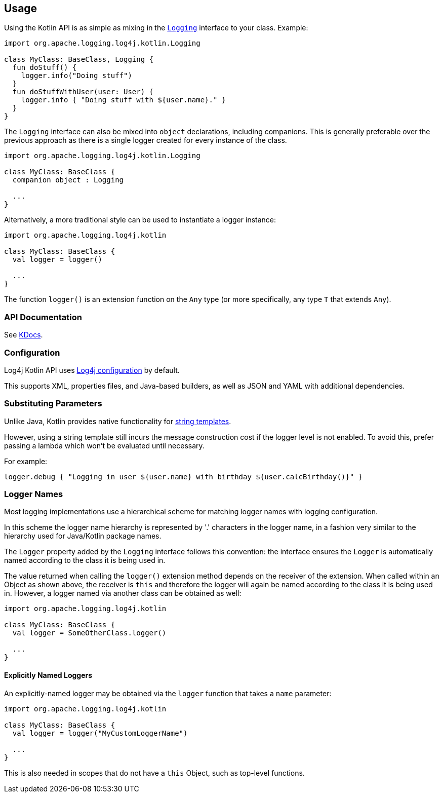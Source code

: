 ////
    Licensed to the Apache Software Foundation (ASF) under one or more
    contributor license agreements.  See the NOTICE file distributed with
    this work for additional information regarding copyright ownership.
    The ASF licenses this file to You under the Apache License, Version 2.0
    (the "License"); you may not use this file except in compliance with
    the License.  You may obtain a copy of the License at

         http://www.apache.org/licenses/LICENSE-2.0

    Unless required by applicable law or agreed to in writing, software
    distributed under the License is distributed on an "AS IS" BASIS,
    WITHOUT WARRANTIES OR CONDITIONS OF ANY KIND, either express or implied.
    See the License for the specific language governing permissions and
    limitations under the License.
////
== Usage

Using the Kotlin API is as simple as mixing in the https://github.com/apache/logging-log4j-kotlin/blob/master/log4j-api-kotlin/src/main/kotlin/org/apache/logging/log4j/kotlin/Logging.kt[`Logging`] interface to your class. Example:

[source,kotlin]
----
import org.apache.logging.log4j.kotlin.Logging

class MyClass: BaseClass, Logging {
  fun doStuff() {
    logger.info("Doing stuff")
  }
  fun doStuffWithUser(user: User) {
    logger.info { "Doing stuff with ${user.name}." }
  }
}
----

The `Logging` interface can also be mixed into `object` declarations, including companions. This is generally preferable over the previous approach as there is a single logger created for every instance of the class.

[source,kotlin]
----
import org.apache.logging.log4j.kotlin.Logging

class MyClass: BaseClass {
  companion object : Logging

  ...
}
----

Alternatively, a more traditional style can be used to instantiate a logger instance:

[source,kotlin]
----
import org.apache.logging.log4j.kotlin

class MyClass: BaseClass {
  val logger = logger()

  ...
}
----

The function `logger()` is an extension function on the `Any` type (or more specifically, any type `T` that extends `Any`).

=== API Documentation

See https://logging.apache.org/TODO[KDocs].

=== Configuration

Log4j Kotlin API uses https://logging.apache.org/log4j/2.x/manual/configuration.html[Log4j configuration] by default.

This supports XML, properties files, and Java-based builders, as well as JSON and YAML with additional dependencies.

=== Substituting Parameters

Unlike Java, Kotlin provides native functionality for https://kotlinlang.org/docs/reference/basic-syntax.html#using-string-templates[string templates].

However, using a string template still incurs the message construction cost if the logger level is not enabled. To avoid this, prefer passing a lambda which won't be evaluated until necessary.

For example:

[source,kotlin]
----
logger.debug { "Logging in user ${user.name} with birthday ${user.calcBirthday()}" }
----

=== Logger Names

Most logging implementations use a hierarchical scheme for matching logger names with logging configuration.

In this scheme the logger name hierarchy is represented by '.' characters in the logger name, in a fashion very similar to the hierarchy used for Java/Kotlin package names.

The `Logger` property added by the `Logging` interface follows this convention: the interface ensures the `Logger` is automatically named according to the class it is being used in.

The value returned when calling the `logger()` extension method depends on the receiver of the extension. When called within an Object as shown above, the receiver is `this` and therefore the logger will again be named according to the class it is being used in. However, a logger named via another class can be obtained as well:

[source,kotlin]
----
import org.apache.logging.log4j.kotlin

class MyClass: BaseClass {
  val logger = SomeOtherClass.logger()

  ...
}
----

==== Explicitly Named Loggers

An explicitly-named logger may be obtained via the `logger` function that takes a `name` parameter:

[source,kotlin]
----
import org.apache.logging.log4j.kotlin

class MyClass: BaseClass {
  val logger = logger("MyCustomLoggerName")

  ...
}
----

This is also needed in scopes that do not have a `this` Object, such as top-level functions.
